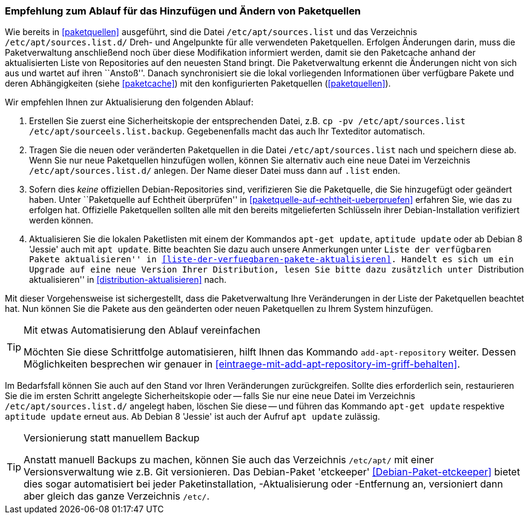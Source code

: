 // Datei: ./werkzeuge/paketquellen-und-werkzeuge/empfehlung-zum-ablauf-fuer-das-hinzufuegen-und-aendern-von-paketquellen.adoc

// Baustelle: Rohtext
// Axel: Solala-Fertig

[[empfehlung-zum-ablauf-fuer-das-hinzufuegen-und-aendern-von-paketquellen]]
=== Empfehlung zum Ablauf für das Hinzufügen und Ändern von Paketquellen ===

// Indexeinträge
(((add-apt-repository)))
(((apt, update)))
(((apt-get, update)))
(((aptitude, update)))
(((/etc/apt/sources.list, Paketquelle nachtragen)))
(((/etc/apt/sources.list.d/, Paketquelle nachtragen)))
Wie bereits in <<paketquellen>> ausgeführt, sind die Datei
`/etc/apt/sources.list` und das Verzeichnis `/etc/apt/sources.list.d/`
Dreh- und Angelpunkte für alle verwendeten Paketquellen. Erfolgen
Änderungen darin, muss die Paketverwaltung anschließend noch über diese
Modifikation informiert werden, damit sie den Paketcache anhand der
aktualisierten Liste von Repositories auf den neuesten Stand bringt. Die
Paketverwaltung erkennt die Änderungen nicht von sich aus und wartet auf
ihren ``Anstoß''. Danach synchronisiert sie die lokal vorliegenden
Informationen über verfügbare Pakete und deren Abhängigkeiten (siehe
<<paketcache>>) mit den konfigurierten Paketquellen (<<paketquellen>>).

Wir empfehlen Ihnen zur Aktualisierung den folgenden Ablauf:

. Erstellen Sie zuerst eine Sicherheitskopie der entsprechenden Datei,
  z.B. `cp -pv /etc/apt/sources.list /etc/apt/sourceels.list.backup`.
  Gegebenenfalls macht das auch Ihr Texteditor automatisch.

. Tragen Sie die neuen oder veränderten Paketquellen in die Datei 
  `/etc/apt/sources.list` nach und speichern diese ab. Wenn Sie nur neue
  Paketquellen hinzufügen wollen, können Sie alternativ auch eine neue
  Datei im Verzeichnis `/etc/apt/sources.list.d/` anlegen. Der Name dieser
  Datei muss dann auf `.list` enden.

. Sofern dies _keine_ offiziellen Debian-Repositories sind, verifizieren
  Sie die Paketquelle, die Sie hinzugefügt oder geändert haben. Unter
  ``Paketquelle auf Echtheit überprüfen'' in
  <<paketquelle-auf-echtheit-ueberpruefen>> erfahren Sie, wie das zu
  erfolgen hat. Offizielle Paketquellen sollten alle mit den bereits
  mitgelieferten Schlüsseln ihrer Debian-Installation verifiziert werden
  können.

. Aktualisieren Sie die lokalen Paketlisten mit einem der Kommandos
  `apt-get update`, `aptitude update` oder ab Debian 8 'Jessie' auch mit
  `apt update`. Bitte beachten Sie dazu auch unsere Anmerkungen unter
  ``Liste der verfügbaren Pakete aktualisieren'' in
  <<liste-der-verfuegbaren-pakete-aktualisieren>>. Handelt es sich um ein
  Upgrade auf eine neue Version Ihrer Distribution, lesen Sie bitte dazu
  zusätzlich unter ``Distribution aktualisieren'' in
  <<distribution-aktualisieren>> nach.

Mit dieser Vorgehensweise ist sichergestellt, dass die Paketverwaltung
Ihre Veränderungen in der Liste der Paketquellen beachtet hat. Nun
können Sie die Pakete aus den geänderten oder neuen Paketquellen zu
Ihrem System hinzufügen.

[TIP]
.Mit etwas Automatisierung den Ablauf vereinfachen
====
Möchten Sie diese Schrittfolge automatisieren, hilft Ihnen das
Kommando `add-apt-repository` weiter. Dessen Möglichkeiten besprechen
wir genauer in <<eintraege-mit-add-apt-repository-im-griff-behalten>>.
====

Im Bedarfsfall können Sie auch auf den Stand vor Ihren Veränderungen
zurückgreifen. Sollte dies erforderlich sein, restaurieren Sie die im
ersten Schritt angelegte Sicherheitskopie oder -- falls Sie nur eine
neue Datei im Verzeichnis `/etc/apt/sources.list.d/` angelegt haben,
löschen Sie diese -- und führen das Kommando `apt-get update` respektive
`aptitude update` erneut aus. Ab Debian 8 'Jessie' ist auch der Aufruf
`apt update` zulässig.

[TIP]
.Versionierung statt manuellem Backup
====
Anstatt manuell Backups zu machen, können Sie auch das Verzeichnis
`/etc/apt/` mit einer Versionsverwaltung wie z.B. Git versionieren. Das
Debian-Paket 'etckeeper' <<Debian-Paket-etckeeper>> bietet dies sogar
automatisiert bei jeder Paketinstallation, -Aktualisierung oder
-Entfernung an, versioniert dann aber gleich das ganze Verzeichnis
`/etc/`.
====

// Datei (Ende): ./werkzeuge/paketquellen-und-werkzeuge/empfehlung-zum-ablauf-fuer-das-hinzufuegen-und-aendern-von-paketquellen.adoc
